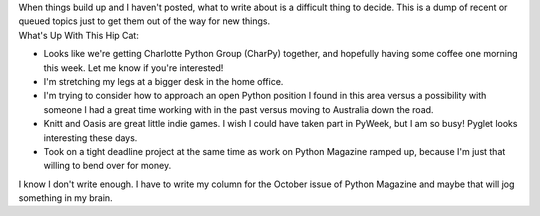 | When things build up and I haven't posted, what to write about is a
  difficult thing to decide. This is a dump of recent or queued topics
  just to get them out of the way for new things.
| What's Up With This Hip Cat:

-  Looks like we're getting Charlotte Python Group (CharPy) together,
   and hopefully having some coffee one morning this week. Let me know
   if you're interested!
-  I'm stretching my legs at a bigger desk in the home office.
-  I'm trying to consider how to approach an open Python position I
   found in this area versus a possibility with someone I had a great
   time working with in the past versus moving to Australia down the
   road.
-  Knitt and Oasis are great little indie games. I wish I could have
   taken part in PyWeek, but I am so busy! Pyglet looks interesting
   these days.
-  Took on a tight deadline project at the same time as work on Python
   Magazine ramped up, because I'm just that willing to bend over for
   money.

I know I don't write enough. I have to write my column for the October
issue of Python Magazine and maybe that will jog something in my brain.
